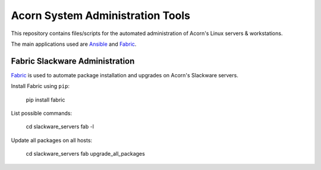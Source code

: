 ----------------------------------
Acorn System Administration Tools
----------------------------------

This repository contains files/scripts for the automated administration of
Acorn's Linux servers & workstations.

The main applications used are `Ansible`_ and `Fabric`_.


Fabric Slackware Administration
---------------------------------

`Fabric`_ is used to automate package installation and upgrades on Acorn's
Slackware servers.

Install Fabric using ``pip``:

    pip install fabric

List possible commands:

    cd slackware_servers
    fab -l

Update all packages on all hosts:

    cd slackware_servers
    fab upgrade_all_packages


.. _Ansible: http://www.ansible.com/home
.. _Fabric:  http://www.fabfile.org/
